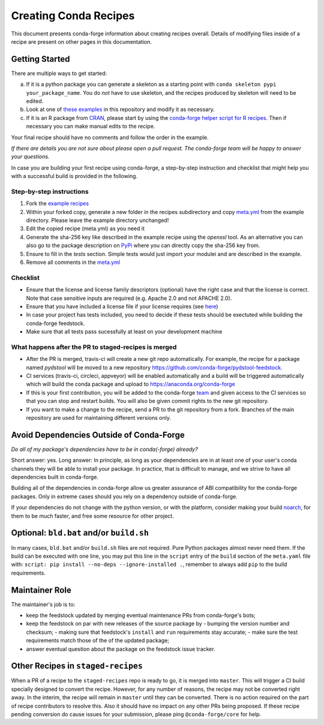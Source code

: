 Creating Conda Recipes
==========================
This document presents conda-forge information about creating recipes overall.
Details of modifying files inside of a recipe are present on other pages in
this documentation.

Getting Started
------------------------------
There are multiple ways to get started:

a. If it is a python package you can generate a skeleton as a starting point with
   ``conda skeleton pypi your_package_name``. You do *not* have to use skeleton, and the
   recipes produced by skeleton will need to be edited.
b. Look at one of `these examples <https://github.com/conda-forge/staged-recipes/tree/master/recipes>`_
   in this repository and modify it as necessary.
c. If it is an R package from `CRAN <https://cran.r-project.org/>`_, please
   start by using the `conda-forge helper script for R recipes <https://github.com/bgruening/conda_r_skeleton_helper>`_.
   Then if necessary you can make manual edits to the recipe.

Your final recipe should have no comments and follow the order in the example.

*If there are details you are not sure about please open a pull request. The conda-forge team will be happy to answer your questions.*

In case you are building your first recipe using conda-forge, a step-by-step instruction and checklist that might help you with a successful build is provided in the following.

Step-by-step instructions
~~~~~~~~~~~~~~~~~~~~~~~~~

1. Fork the `example recipes <https://github.com/conda-forge/staged-recipes/tree/master/recipes>`_
2. Within your forked copy, generate a new folder in the recipes subdirectory and copy `meta.yml <https://github.com/conda-forge/staged-recipes/blob/master/recipes/example/meta.yaml>`_ from the example directory. Please leave the example directory unchanged!
3. Edit the copied recipe (meta.yml) as you need it
4. Generate the sha-256 key like described in the example recipe using the `openssl` tool. As an alternative you can also go to the package description on `PyPi <https://pypi.org>`_ where you can directly copy the sha-256 key from.
5. Ensure to fill in the `tests` section. Simple tests would just import your modulei and are described in the example.
6. Remove all comments in the `meta.yml <https://github.com/conda-forge/staged-recipes/blob/master/recipes/example/meta.yaml>`_


Checklist
~~~~~~~~~

* Ensure that the license and license family descriptors (optional) have the right case and that the license is correct. Note that case sensitive inputs are required (e.g. Apache 2.0 and not APACHE 2.0).
* Ensure that you have included a license file if your license requires (see `here <https://github.com/conda-forge/staged-recipes/blob/a504af81c05491bf7b0b018b2fa1efe64767985c/recipes/example/meta.yaml#L52-L55>`_)
* In case your project has tests included, you need to decide if these tests should be exectuted while building the conda-forge feedstock.
* Make sure that all tests pass sucessfully at least on your
  development machine


What happens after the PR to staged-recipes is merged
~~~~~~~~~~~~~~~~~~~~~~~~~~~~~~~~~~~~~~~~~~~~~~~~~~~~~~

* After the PR is merged, travis-ci will create a new git repo automatically. For example, the recipe for a package named `pydstool` will be moved to a new repository `https://github.com/conda-forge/pydstool-feedstock <https://github.com/conda-forge/pydstool-feedstock>`_.
* CI services (travis-ci, circleci, appveyor) will be enabled automatically and a build will be triggered automatically which will build the conda package and upload to `https://anaconda.org/conda-forge <https://anaconda.org/conda-forge>`_
* If this is your first contribution, you will be added to the conda-forge `team <https://github.com/orgs/conda-forge/teams/all-members>`_ and given access to the CI services so that you can stop and restart builds. You will also be given commit rights to the new git repository.
* If you want to make a change to the recipe, send a PR to the git repository from a fork. Branches of the main repository are used for maintaining different versions only.



Avoid Dependencies Outside of Conda-Forge
-----------------------------------------
*Do all of my package's dependencies have to be in conda(-forge) already?*

Short answer: yes. Long answer: In principle, as long as your dependencies are in at least one of
your user's conda channels they will be able to install your package. In practice, that is difficult
to manage, and we strive to have all dependencies built in conda-forge.

Building all of the dependencies in conda-forge allow us greater assurance of ABI compatibility
for the conda-forge packages. Only in extreme cases should you rely on a dependency outside of
conda-forge.

If your dependencies do not change with the python version, or with the
platform, consider making your build `noarch <noarch>`_, for them to be much
faster, and free some resource for other project.


Optional: ``bld.bat`` and/or ``build.sh``
------------------------------------------
In many cases, ``bld.bat`` and/or ``build.sh`` files are not required. Pure Python packages almost never need them.
If the build can be executed with one line, you may put this line in the ``script`` entry of the ``build`` section of
the ``meta.yaml`` file with: ``script: pip install --no-deps --ignore-installed .``,
remember to always add ``pip`` to the build requirements.


Maintainer Role
---------------
The maintainer's job is to:

- keep the feedstock updated by merging eventual maintenance PRs from conda-forge's bots;
- keep the feedstock on par with new releases of the source package by
  - bumping the version number and checksum;
  - making sure that feedstock's ``install`` and ``run`` requirements stay accurate;
  - make sure the test requirements match those of the of the updated package;
- answer eventual question about the package on the feedstock issue tracker.


Other Recipes in ``staged-recipes``
-----------------------------------
When a PR of a recipe to the ``staged-recipes`` repo is ready to go, it is merged into ``master``. This will trigger
a CI build specially designed to convert the recipe. However, for any number of reasons, the recipe may not be converted
right away. In the interim, the recipe will remain in ``master`` until they can be converted.
There is no action required on the part of recipe contributors to resolve this. Also it should have no impact on any other
PRs being proposed. If these recipe pending conversion do cause issues for your submission, please ping ``@conda-forge/core``
for help.
